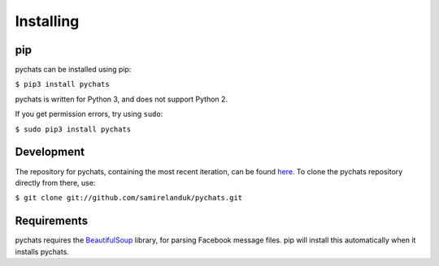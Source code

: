 Installing
----------

pip
~~~

pychats can be installed using pip:

``$ pip3 install pychats``

pychats is written for Python 3, and does not support Python 2.

If you get permission errors, try using ``sudo``:

``$ sudo pip3 install pychats``


Development
~~~~~~~~~~~

The repository for pychats, containing the most recent iteration, can be
found `here <http://github.com/samirelanduk/pychats/>`_. To clone the
pychats repository directly from there, use:

``$ git clone git://github.com/samirelanduk/pychats.git``


Requirements
~~~~~~~~~~~~

pychats requires the
`BeautifulSoup <https://www.crummy.com/software/BeautifulSoup/>`_ library, for
parsing Facebook message files. pip will install this automatically when it
installs pychats.
